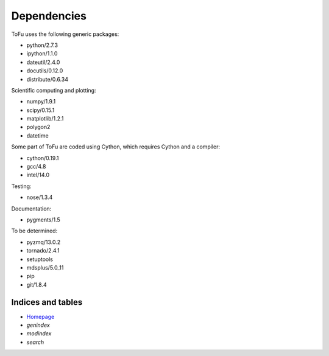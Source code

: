 .. role:: envvar(literal)
.. role:: command(literal)
.. role:: file(literal)
.. role:: ref(title-reference)

Dependencies
============

ToFu uses the following generic packages:

- python/2.7.3
- ipython/1.1.0
- dateutil/2.4.0
- docutils/0.12.0
- distribute/0.6.34


Scientific computing and plotting:

- numpy/1.9.1
- scipy/0.15.1
- matplotlib/1.2.1
- polygon2
- datetime


Some part of ToFu are coded using Cython, which requires Cython and a compiler:

- cython/0.19.1
- gcc/4.8
- intel/14.0


Testing:

- nose/1.3.4


Documentation:

- pygments/1.5


To be determined:

- pyzmq/13.0.2
- tornado/2.4.1
- setuptools
- mdsplus/5.0_11
- pip
- git/1.8.4




Indices and tables
------------------
* Homepage_
* :ref:`genindex`
* :ref:`modindex`
* :ref:`search`

.. _Homepage: index.html

